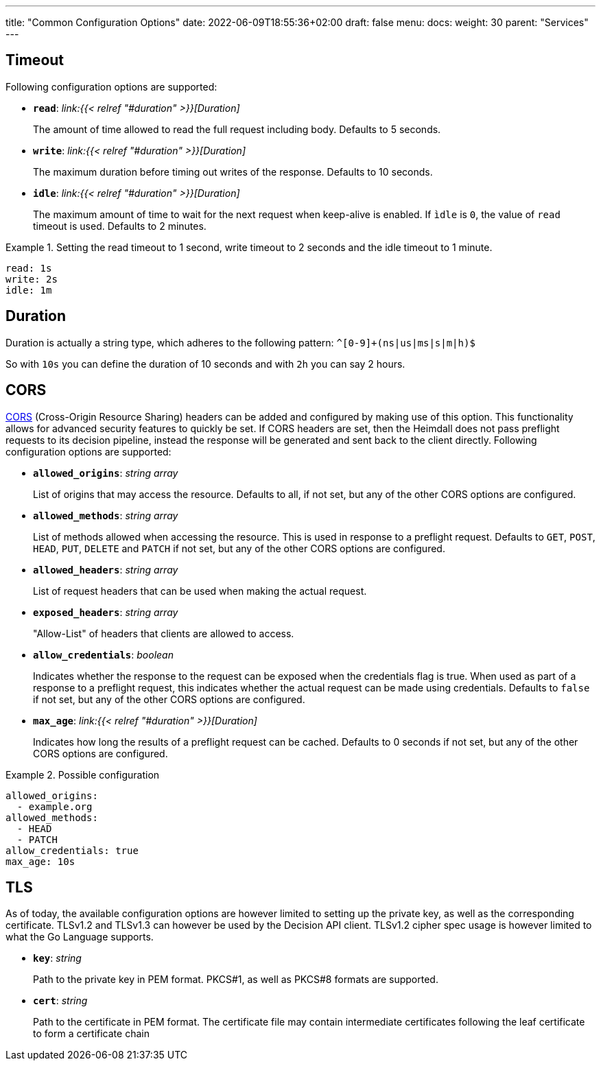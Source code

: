 ---
title: "Common Configuration Options"
date: 2022-06-09T18:55:36+02:00
draft: false
menu:
  docs:
    weight: 30
    parent: "Services"
---

== Timeout

Following configuration options are supported:

* *`read`*: _link:{{< relref "#duration" >}}[Duration]_
+
The amount of time allowed to read the full request including body. Defaults to 5 seconds.

* *`write`*: _link:{{< relref "#duration" >}}[Duration]_
+
The maximum duration before timing out writes of the response. Defaults to 10 seconds.

* *`idle`*: _link:{{< relref "#duration" >}}[Duration]_
+
The maximum amount of time to wait for the next request when keep-alive is enabled. If `ìdle` is `0`, the value of `read` timeout is used. Defaults to 2 minutes.

.Setting the read timeout to 1 second, write timeout to 2 seconds and the idle timeout to 1 minute.
====
[source, yaml]
----
read: 1s
write: 2s
idle: 1m
----
====

== Duration

Duration is actually a string type, which adheres to the following pattern: `^[0-9]+(ns|us|ms|s|m|h)$`

So with `10s` you can define the duration of 10 seconds and with `2h` you can say 2 hours.

== CORS

https://developer.mozilla.org/en-US/docs/Web/HTTP/CORS[CORS] (Cross-Origin Resource Sharing) headers can be added and configured by making use of this option. This functionality allows for advanced security features to quickly be set. If CORS headers are set, then the Heimdall does not pass preflight requests to its decision pipeline, instead the response will be generated and sent back to the client directly. Following configuration options are supported:

* *`allowed_origins`*: _string array_
+
List of origins that may access the resource. Defaults to all, if not set, but any of the other CORS options are configured.

* *`allowed_methods`*: _string array_
+
List of methods allowed when accessing the resource. This is used in response to a preflight request. Defaults to `GET`, `POST`, `HEAD`, `PUT`, `DELETE` and `PATCH` if not set, but any of the other CORS options are configured.

* *`allowed_headers`*: _string array_
+
List of request headers that can be used when making the actual request.

* *`exposed_headers`*: _string array_
+
"Allow-List" of headers that clients are allowed to access.

* *`allow_credentials`*: _boolean_
+
Indicates whether the response to the request can be exposed when the credentials flag is true. When used as part of a response to a preflight request, this indicates whether the actual request can be made using credentials. Defaults to `false` if not set, but any of the other CORS options are configured.

* *`max_age`*: _link:{{< relref "#duration" >}}[Duration]_
+
Indicates how long the results of a preflight request can be cached. Defaults to 0 seconds if not set, but any of the other CORS options are configured.

.Possible configuration
====
[source, yaml]
----
allowed_origins:
  - example.org
allowed_methods:
  - HEAD
  - PATCH
allow_credentials: true
max_age: 10s
----
====

== TLS
As of today, the available configuration options are however limited to setting up the private key, as well as the corresponding certificate. TLSv1.2 and TLSv1.3 can however be used by the Decision API client. TLSv1.2 cipher spec usage is however limited to what the Go Language supports.

* *`key`*: _string_
+
Path to the private key in PEM format. PKCS#1, as well as PKCS#8 formats are supported.

* *`cert`*: _string_
+
Path to the certificate in PEM format. The certificate file may contain intermediate certificates following the leaf certificate to form a certificate chain